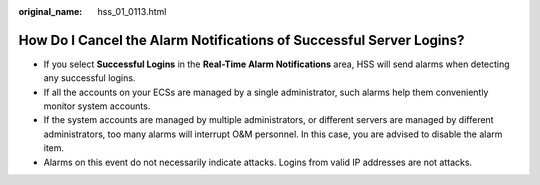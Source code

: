 :original_name: hss_01_0113.html

.. _hss_01_0113:

How Do I Cancel the Alarm Notifications of Successful Server Logins?
====================================================================

-  If you select **Successful Logins** in the **Real-Time Alarm Notifications** area, HSS will send alarms when detecting any successful logins.
-  If all the accounts on your ECSs are managed by a single administrator, such alarms help them conveniently monitor system accounts.
-  If the system accounts are managed by multiple administrators, or different servers are managed by different administrators, too many alarms will interrupt O&M personnel. In this case, you are advised to disable the alarm item.
-  Alarms on this event do not necessarily indicate attacks. Logins from valid IP addresses are not attacks.
